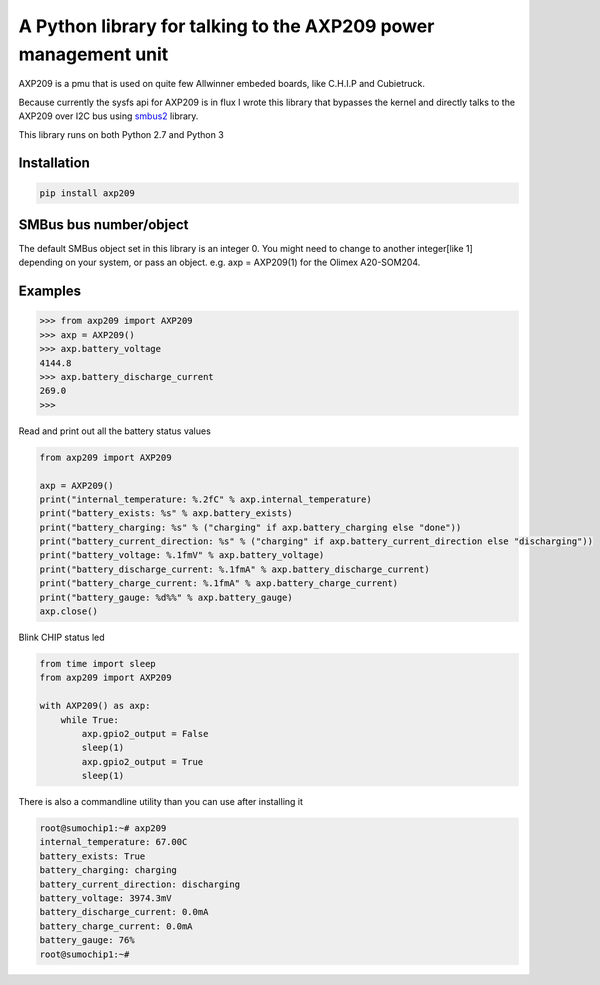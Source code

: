 A Python library for talking to the AXP209 power management unit
================================================================

AXP209 is a pmu that is used on quite few Allwinner embeded boards, like C.H.I.P
and Cubietruck.

Because currently the sysfs api for AXP209 is in flux I wrote
this library that bypasses the kernel and directly talks to the AXP209 over I2C
bus using `smbus2 <https://github.com/kplindegaard/smbus2>`_ library.

This library runs on both Python 2.7 and Python 3

Installation
------------

.. code::

    pip install axp209


SMBus bus number/object
-----------------------

The default SMBus object set in this library is an integer 0. You might need to
change to another integer[like 1] depending on your system, or pass an object.
e.g. axp = AXP209(1) for the Olimex A20-SOM204.


Examples
--------



.. code::

    >>> from axp209 import AXP209
    >>> axp = AXP209()
    >>> axp.battery_voltage
    4144.8
    >>> axp.battery_discharge_current
    269.0
    >>>


Read and print out all the battery status values

.. code:: python

    from axp209 import AXP209

    axp = AXP209()
    print("internal_temperature: %.2fC" % axp.internal_temperature)
    print("battery_exists: %s" % axp.battery_exists)
    print("battery_charging: %s" % ("charging" if axp.battery_charging else "done"))
    print("battery_current_direction: %s" % ("charging" if axp.battery_current_direction else "discharging"))
    print("battery_voltage: %.1fmV" % axp.battery_voltage)
    print("battery_discharge_current: %.1fmA" % axp.battery_discharge_current)
    print("battery_charge_current: %.1fmA" % axp.battery_charge_current)
    print("battery_gauge: %d%%" % axp.battery_gauge)
    axp.close()


Blink CHIP status led

.. code:: python

    from time import sleep
    from axp209 import AXP209

    with AXP209() as axp:
        while True:
            axp.gpio2_output = False
            sleep(1)
            axp.gpio2_output = True
            sleep(1)

There is also a commandline utility than you can use after installing it

.. code::

    root@sumochip1:~# axp209
    internal_temperature: 67.00C
    battery_exists: True
    battery_charging: charging
    battery_current_direction: discharging
    battery_voltage: 3974.3mV
    battery_discharge_current: 0.0mA
    battery_charge_current: 0.0mA
    battery_gauge: 76%
    root@sumochip1:~#
